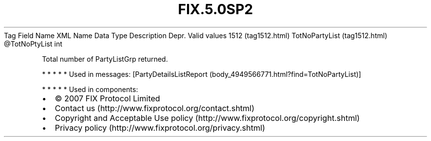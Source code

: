 .TH FIX.5.0SP2 "" "" "Tag #1512"
Tag
Field Name
XML Name
Data Type
Description
Depr.
Valid values
1512 (tag1512.html)
TotNoPartyList (tag1512.html)
\@TotNoPtyList
int
.PP
Total number of PartyListGrp returned.
.PP
   *   *   *   *   *
Used in messages:
[PartyDetailsListReport (body_4949566771.html?find=TotNoPartyList)]
.PP
   *   *   *   *   *
Used in components:

.PD 0
.P
.PD

.PP
.PP
.IP \[bu] 2
© 2007 FIX Protocol Limited
.IP \[bu] 2
Contact us (http://www.fixprotocol.org/contact.shtml)
.IP \[bu] 2
Copyright and Acceptable Use policy (http://www.fixprotocol.org/copyright.shtml)
.IP \[bu] 2
Privacy policy (http://www.fixprotocol.org/privacy.shtml)
